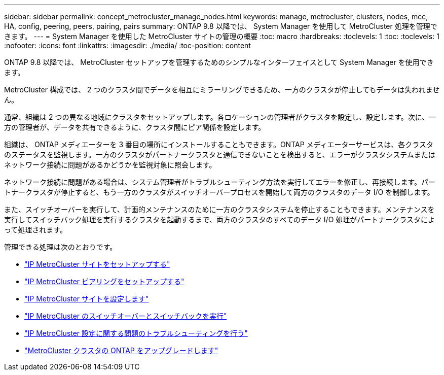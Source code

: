 ---
sidebar: sidebar 
permalink: concept_metrocluster_manage_nodes.html 
keywords: manage, metrocluster, clusters, nodes, mcc, HA, config, peering, peers, pairing, pairs 
summary: ONTAP 9.8 以降では、 System Manager を使用して MetroCluster 処理を管理できます。 
---
= System Manager を使用した MetroCluster サイトの管理の概要
:toc: macro
:hardbreaks:
:toclevels: 1
:toc: 
:toclevels: 1
:nofooter: 
:icons: font
:linkattrs: 
:imagesdir: ./media/
:toc-position: content


[role="lead"]
ONTAP 9.8 以降では、 MetroCluster セットアップを管理するためのシンプルなインターフェイスとして System Manager を使用できます。

MetroCluster 構成では、 2 つのクラスタ間でデータを相互にミラーリングできるため、一方のクラスタが停止してもデータは失われません。

通常、組織は 2 つの異なる地域にクラスタをセットアップします。各ロケーションの管理者がクラスタを設定し、設定します。次に、一方の管理者が、データを共有できるように、クラスタ間にピア関係を設定します。

組織は、 ONTAP メディエーターを 3 番目の場所にインストールすることもできます。ONTAP メディエーターサービスは、各クラスタのステータスを監視します。一方のクラスタがパートナークラスタと通信できないことを検出すると、エラーがクラスタシステムまたはネットワーク接続に問題があるかどうかを監視対象に照会します。

ネットワーク接続に問題がある場合は、システム管理者がトラブルシューティング方法を実行してエラーを修正し、再接続します。パートナークラスタが停止すると、もう一方のクラスタがスイッチオーバープロセスを開始して両方のクラスタのデータ I/O を制御します。

また、スイッチオーバーを実行して、計画的メンテナンスのために一方のクラスタシステムを停止することもできます。メンテナンスを実行してスイッチバック処理を実行するクラスタを起動するまで、両方のクラスタのすべてのデータ I/O 処理がパートナークラスタによって処理されます。

管理できる処理は次のとおりです。

* link:task_metrocluster_setup.html["IP MetroCluster サイトをセットアップする"]
* link:task_metrocluster_peering.html["IP MetroCluster ピアリングをセットアップする"]
* link:task_metrocluster_configure.html["IP MetroCluster サイトを設定します"]
* link:task_metrocluster_switchover_switchback.html["IP MetroCluster のスイッチオーバーとスイッチバックを実行"]
* link:task_metrocluster_troubleshooting.html["IP MetroCluster 設定に関する問題のトラブルシューティングを行う"]
* link:task_metrocluster_ANDU_upgrade.html["MetroCluster クラスタの ONTAP をアップグレードします"]

